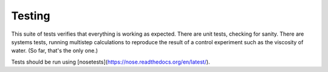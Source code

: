 Testing
=======

This suite of tests verifies that everything is working as expected. There are unit tests, checking for sanity. There are systems tests, running multistep calculations to reproduce the result of a control experiment such as the viscosity of water. (So far, that's the only one.)

Tests should be run using [nosetests](https://nose.readthedocs.org/en/latest/).
